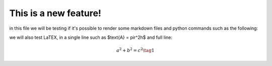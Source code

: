 .. _test:

This is a new feature!
======================

in this file we will be testing if it's possible to render some markdown files and python commands such as the following:

.. code-block:: python
   print("hello world")

we will also test LaTEX, in a single line such as $\text{A} = \pir^2h$ and full line:

.. math::
   a^2 + b^2 = c^2 \tag{1}